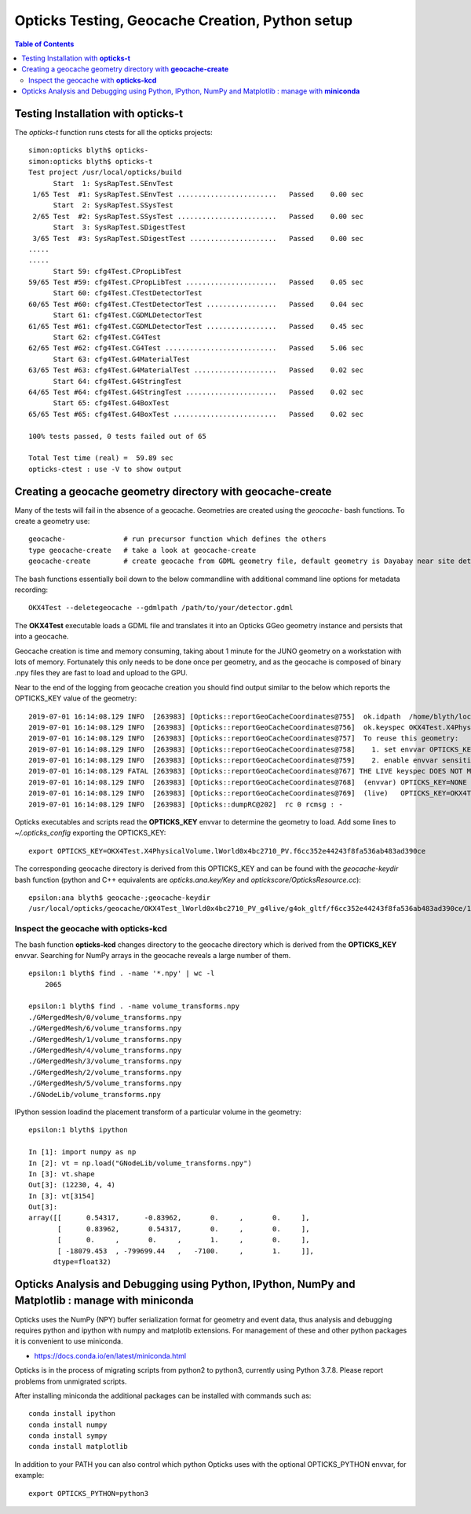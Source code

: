 Opticks Testing, Geocache Creation, Python setup
===================================================


.. contents:: Table of Contents
   :depth: 2


Testing Installation with **opticks-t**
-------------------------------------------

The *opticks-t* function runs ctests for all the opticks projects::

    simon:opticks blyth$ opticks-
    simon:opticks blyth$ opticks-t
    Test project /usr/local/opticks/build
          Start  1: SysRapTest.SEnvTest
     1/65 Test  #1: SysRapTest.SEnvTest ........................   Passed    0.00 sec
          Start  2: SysRapTest.SSysTest
     2/65 Test  #2: SysRapTest.SSysTest ........................   Passed    0.00 sec
          Start  3: SysRapTest.SDigestTest
     3/65 Test  #3: SysRapTest.SDigestTest .....................   Passed    0.00 sec
    .....
    ..... 
          Start 59: cfg4Test.CPropLibTest
    59/65 Test #59: cfg4Test.CPropLibTest ......................   Passed    0.05 sec
          Start 60: cfg4Test.CTestDetectorTest
    60/65 Test #60: cfg4Test.CTestDetectorTest .................   Passed    0.04 sec
          Start 61: cfg4Test.CGDMLDetectorTest
    61/65 Test #61: cfg4Test.CGDMLDetectorTest .................   Passed    0.45 sec
          Start 62: cfg4Test.CG4Test
    62/65 Test #62: cfg4Test.CG4Test ...........................   Passed    5.06 sec
          Start 63: cfg4Test.G4MaterialTest
    63/65 Test #63: cfg4Test.G4MaterialTest ....................   Passed    0.02 sec
          Start 64: cfg4Test.G4StringTest
    64/65 Test #64: cfg4Test.G4StringTest ......................   Passed    0.02 sec
          Start 65: cfg4Test.G4BoxTest
    65/65 Test #65: cfg4Test.G4BoxTest .........................   Passed    0.02 sec

    100% tests passed, 0 tests failed out of 65

    Total Test time (real) =  59.89 sec
    opticks-ctest : use -V to show output


Creating a geocache geometry directory with **geocache-create**
-----------------------------------------------------------------

Many of the tests will fail in the absence of a geocache. 
Geometries are created using the *geocache-* bash functions.
To create a geometry use::

    geocache-              # run precursor function which defines the others 
    type geocache-create   # take a look at geocache-create
    geocache-create        # create geocache from GDML geometry file, default geometry is Dayabay near site detector

The bash functions essentially boil down to the below commandline 
with additional command line options for metadata recording:: 

    OKX4Test --deletegeocache --gdmlpath /path/to/your/detector.gdml

The **OKX4Test** executable loads a GDML file and translates it into an Opticks GGeo geometry 
instance and persists that into a geocache. 

Geocache creation is time and memory consuming, taking about 1 minute for the JUNO geometry 
on a workstation with lots of memory. Fortunately this only needs to be done once per geometry, and 
as the geocache is composed of binary .npy files they are fast to load and upload to the GPU.

Near to the end of the logging from geocache creation you should find output 
similar to the below which reports the OPTICKS_KEY value of the geometry::

    2019-07-01 16:14:08.129 INFO  [263983] [Opticks::reportGeoCacheCoordinates@755]  ok.idpath  /home/blyth/local/opticks/geocache/OKX4Test_lWorld0x4bc2710_PV_g4live/g4ok_gltf/f6cc352e44243f8fa536ab483ad390ce/1
    2019-07-01 16:14:08.129 INFO  [263983] [Opticks::reportGeoCacheCoordinates@756]  ok.keyspec OKX4Test.X4PhysicalVolume.lWorld0x4bc2710_PV.f6cc352e44243f8fa536ab483ad390ce
    2019-07-01 16:14:08.129 INFO  [263983] [Opticks::reportGeoCacheCoordinates@757]  To reuse this geometry: 
    2019-07-01 16:14:08.129 INFO  [263983] [Opticks::reportGeoCacheCoordinates@758]    1. set envvar OPTICKS_KEY=OKX4Test.X4PhysicalVolume.lWorld0x4bc2710_PV.f6cc352e44243f8fa536ab483ad390ce
    2019-07-01 16:14:08.129 INFO  [263983] [Opticks::reportGeoCacheCoordinates@759]    2. enable envvar sensitivity with --envkey argument to Opticks executables 
    2019-07-01 16:14:08.129 FATAL [263983] [Opticks::reportGeoCacheCoordinates@767] THE LIVE keyspec DOES NOT MATCH THAT OF THE CURRENT ENVVAR 
    2019-07-01 16:14:08.129 INFO  [263983] [Opticks::reportGeoCacheCoordinates@768]  (envvar) OPTICKS_KEY=NONE
    2019-07-01 16:14:08.129 INFO  [263983] [Opticks::reportGeoCacheCoordinates@769]  (live)   OPTICKS_KEY=OKX4Test.X4PhysicalVolume.lWorld0x4bc2710_PV.f6cc352e44243f8fa536ab483ad390ce
    2019-07-01 16:14:08.129 INFO  [263983] [Opticks::dumpRC@202]  rc 0 rcmsg : -


Opticks executables and scripts read the **OPTICKS_KEY** envvar to determine the geometry to load.
Add some lines to `~/.opticks_config` exporting the OPTICKS_KEY::

    export OPTICKS_KEY=OKX4Test.X4PhysicalVolume.lWorld0x4bc2710_PV.f6cc352e44243f8fa536ab483ad390ce

The corresponding geocache directory is derived from this OPTICKS_KEY and can be found with the
*geocache-keydir* bash function (python and C++ equivalents are *opticks.ana.key/Key* and *optickscore/OpticksResource.cc*)::

    epsilon:ana blyth$ geocache-;geocache-keydir
    /usr/local/opticks/geocache/OKX4Test_lWorld0x4bc2710_PV_g4live/g4ok_gltf/f6cc352e44243f8fa536ab483ad390ce/1



Inspect the geocache with **opticks-kcd**
~~~~~~~~~~~~~~~~~~~~~~~~~~~~~~~~~~~~~~~~~~~~~

The bash function **opticks-kcd** changes directory to the geocache directory which is derived from the 
**OPTICKS_KEY** envvar.  Searching for NumPy arrays in the geocache reveals a large number of them.

::

    epsilon:1 blyth$ find . -name '*.npy' | wc -l 
        2065

    epsilon:1 blyth$ find . -name volume_transforms.npy 
    ./GMergedMesh/0/volume_transforms.npy
    ./GMergedMesh/6/volume_transforms.npy
    ./GMergedMesh/1/volume_transforms.npy
    ./GMergedMesh/4/volume_transforms.npy
    ./GMergedMesh/3/volume_transforms.npy
    ./GMergedMesh/2/volume_transforms.npy
    ./GMergedMesh/5/volume_transforms.npy
    ./GNodeLib/volume_transforms.npy


IPython session loadind the placement transform of a particular volume in the geometry::

    epsilon:1 blyth$ ipython

    In [1]: import numpy as np
    In [2]: vt = np.load("GNodeLib/volume_transforms.npy")
    In [3]: vt.shape
    Out[3]: (12230, 4, 4)
    In [3]: vt[3154]
    Out[3]: 
    array([[      0.54317,      -0.83962,       0.     ,       0.     ],
           [      0.83962,       0.54317,       0.     ,       0.     ],
           [      0.     ,       0.     ,       1.     ,       0.     ],
           [ -18079.453  , -799699.44   ,   -7100.     ,       1.     ]],
          dtype=float32)



Opticks Analysis and Debugging using Python, IPython, NumPy and Matplotlib : manage with **miniconda**
--------------------------------------------------------------------------------------------------------

Opticks uses the NumPy (NPY) buffer serialization format 
for geometry and event data, thus analysis and debugging requires
python and ipython with numpy and matplotib extensions.  
For management of these and other python packages it is 
convenient to use miniconda.

* https://docs.conda.io/en/latest/miniconda.html

Opticks is in the process of migrating scripts from python2 to python3, 
currently using Python 3.7.8. Please report problems from unmigrated scripts.

After installing miniconda the additional packages can be installed with
commands such as::

    conda install ipython 
    conda install numpy 
    conda install sympy 
    conda install matplotlib

In addition to your PATH you can also control which python Opticks
uses with the optional OPTICKS_PYTHON envvar, for example::

    export OPTICKS_PYTHON=python3 



